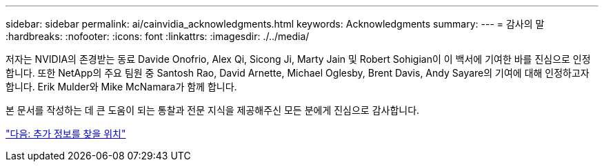 ---
sidebar: sidebar 
permalink: ai/cainvidia_acknowledgments.html 
keywords: Acknowledgments 
summary:  
---
= 감사의 말
:hardbreaks:
:nofooter: 
:icons: font
:linkattrs: 
:imagesdir: ./../media/


[role="lead"]
저자는 NVIDIA의 존경받는 동료 Davide Onofrio, Alex Qi, Sicong Ji, Marty Jain 및 Robert Sohigian이 이 백서에 기여한 바를 진심으로 인정합니다. 또한 NetApp의 주요 팀원 중 Santosh Rao, David Arnette, Michael Oglesby, Brent Davis, Andy Sayare의 기여에 대해 인정하고자 합니다. Erik Mulder와 Mike McNamara가 함께 합니다.

본 문서를 작성하는 데 큰 도움이 되는 통찰과 전문 지식을 제공해주신 모든 분에게 진심으로 감사합니다.

link:cainvidia_where_to_find_additional_information.html["다음: 추가 정보를 찾을 위치"]
